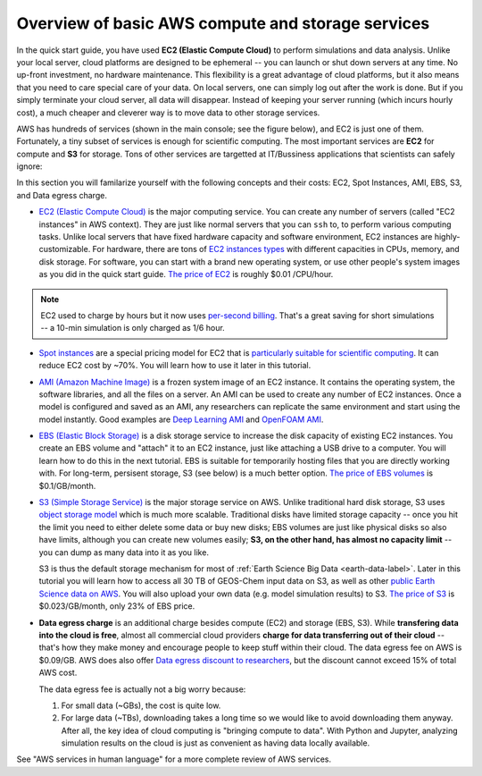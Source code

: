Overview of basic AWS compute and storage services
==================================================

In the quick start guide, you have used **EC2 (Elastic Compute Cloud)** to perform simulations and data analysis. Unlike your local server, cloud platforms are designed to be ephemeral -- you can launch or shut down servers at any time. No up-front investment, no hardware maintenance. This flexibility is a great advantage of cloud platforms, but it also means that you need to care special care of your data. On local servers, one can simply log out after the work is done. But if you simply terminate your cloud server, all data will disappear. Instead of keeping your server running (which incurs hourly cost), a much cheaper and cleverer way is to move data to other storage services.

AWS has hundreds of services (shown in the main console; see the figure below), and EC2 is just one of them. Fortunately, a tiny subset of services is enough for scientific computing. The most important services are **EC2** for compute and **S3** for storage. Tons of other services are targetted at IT/Bussiness applications that scientists can safely ignore:

.. image:: img/aws_services.png

In this section you will familarize yourself with the following concepts and their costs: EC2, Spot Instances, AMI, EBS, S3, and Data egress charge.

- `EC2 (Elastic Compute Cloud) <https://aws.amazon.com/ec2/>`_ is the major computing service. You can create any number of servers (called "EC2 instances" in AWS context). They are just like normal servers that you can ``ssh`` to, to perform various computing tasks. Unlike local servers that have fixed hardware capacity and software environment, EC2 instances are highly-customizable. For hardware, there are tons of `EC2 instances types <https://aws.amazon.com/ec2/instance-types/>`_ with different capacities in CPUs, memory, and disk storage. For software, you can start with a brand new operating system, or use other people's system images as you did in the quick start guide. `The price of EC2 <https://aws.amazon.com/ec2/pricing/>`_ is roughly $0.01 /CPU/hour.

.. note::
  
  EC2 used to charge by hours but it now uses `per-second billing <https://aws.amazon.com/blogs/aws/new-per-second-billing-for-ec2-instances-and-ebs-volumes/>`_. That's a great saving for short simulations -- a 10-min simulation is only charged as 1/6 hour.

- `Spot instances <https://aws.amazon.com/ec2/spot/>`_ are a special pricing model for EC2 that is `particularly suitable for scientific computing <https://aws.amazon.com/ec2/spot/spot-and-science/>`_. It can reduce EC2 cost by ~70%. You will learn how to use it later in this tutorial. 

* `AMI (Amazon Machine Image) <https://docs.aws.amazon.com/AWSEC2/latest/UserGuide/AMIs.html>`_ is a frozen system image of an EC2 instance. It contains the operating system, the software libraries, and all the files on a server. An AMI can be used to create any number of EC2 instances. Once a model is configured and saved as an AMI, any researchers can replicate the same environment and start using the model instantly. Good examples are `Deep Learning AMI <https://aws.amazon.com/marketplace/pp/B077GCH38C>`_ and `OpenFOAM AMI <https://aws.amazon.com/marketplace/pp/B017AHYO16>`_.

- `EBS (Elastic Block Storage) <https://aws.amazon.com/ebs/>`_ is a disk storage service to increase the disk capacity of existing EC2 instances. You create an EBS volume and "attach" it to an EC2 instance, just like attaching a USB drive to a computer. You will learn how to do this in the next tutorial. EBS is suitable for temporarily hosting files that you are directly working with. For long-term, persisent storage, S3 (see below) is a much better option. `The price of EBS volumes <https://aws.amazon.com/ebs/pricing/>`_ is $0.1/GB/month.

* `S3 (Simple Storage Service) <https://aws.amazon.com/s3/>`_ is the major storage service on AWS. Unlike traditional hard disk storage, S3 uses `object storage model <https://en.wikipedia.org/wiki/Object_storage>`_ which is much more scalable. Traditional disks have limited storage capacity -- once you hit the limit you need to either delete some data or buy new disks; EBS volumes are just like physical disks so also have limits, although you can create new volumes easily; **S3, on the other hand, has almost no capacity limit** -- you can dump as many data into it as you like. 

  S3 is thus the default storage mechanism for most of :ref:`Earth Science Big Data <earth-data-label>`. Later in this tutorial you will learn how to access all 30 TB of GEOS-Chem input data on S3, as well as other  `public Earth Science data on AWS <https://aws.amazon.com/earth/>`_. You will also upload your own data (e.g. model simulation results) to S3. `The price of S3 <https://aws.amazon.com/ebs/pricing/>`_ is $0.023/GB/month, only 23% of EBS price.

- **Data egress charge** is an additional charge besides compute (EC2) and storage (EBS, S3). While **transfering data into the cloud is free**, almost all commercial cloud providers **charge for data transferring out of their cloud** -- that's how they make money and encourage people to keep stuff within their cloud. The data egress fee on AWS is $0.09/GB. AWS does also offer `Data egress discount to researchers <https://aws.amazon.com/blogs/publicsector/aws-offers-data-egress-discount-to-researchers/>`_, but the discount cannot exceed 15% of total AWS cost.

  The data egress fee is actually not a big worry because:
  
  (1) For small data (~GBs), the cost is quite low.
  (2) For large data (~TBs), downloading takes a long time so we would like to avoid downloading them anyway. After all, the key idea of cloud computing is "bringing compute to data". With Python and Jupyter, analyzing simulation results on the cloud is just as convenient as having data locally available.


See "AWS services in human language" for a more complete review of AWS services.